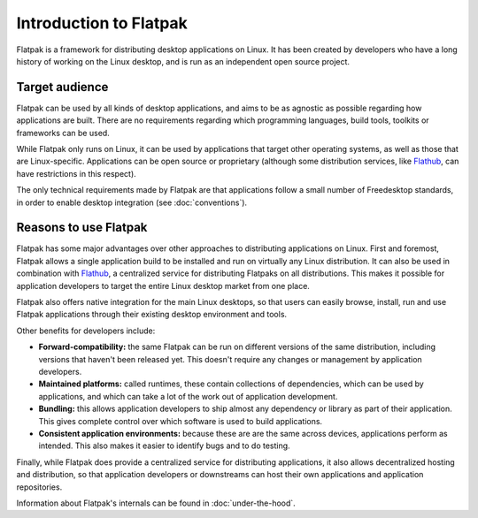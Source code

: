 Introduction to Flatpak
=======================

Flatpak is a framework for distributing desktop applications on Linux. It has been created by developers who have a long history of working on the Linux desktop, and is run as an independent open source project.

Target audience
---------------

Flatpak can be used by all kinds of desktop applications, and aims to be as agnostic as possible regarding how applications are built. There are no requirements regarding which programming languages, build tools, toolkits or frameworks can be used.

While Flatpak only runs on Linux, it can be used by applications that target other operating systems, as well as those that are Linux-specific. Applications can be open source or proprietary (although some distribution services, like `Flathub <https://flathub.org/>`_, can have restrictions in this respect).

The only technical requirements made by Flatpak are that applications follow a small number of Freedesktop standards, in order to enable desktop integration (see :doc:`conventions`).

Reasons to use Flatpak
----------------------

Flatpak has some major advantages over other approaches to distributing applications on Linux. First and foremost, Flatpak allows a single application build to be installed and run on virtually any Linux distribution. It can also be used in combination with `Flathub <https://flathub.org/>`_, a centralized service for distributing Flatpaks on all distributions. This makes it possible for application developers to target the entire Linux desktop market from one place.

Flatpak also offers native integration for the main Linux desktops, so that users can easily browse, install, run and use Flatpak applications through their existing desktop environment and tools.

Other benefits for developers include:

- **Forward-compatibility:** the same Flatpak can be run on different versions of the same distribution, including versions that haven't been released yet. This doesn't require any changes or management by application developers.
- **Maintained platforms:** called runtimes, these contain collections of dependencies, which can be used by applications, and which can take a lot of the work out of application development.
- **Bundling:** this allows application developers to ship almost any dependency or library as part of their application. This gives complete control over which software is used to build applications.
- **Consistent application environments:** because these are are the same across devices, applications perform as intended. This also makes it easier to identify bugs and to do testing.

Finally, while Flatpak does provide a centralized service for distributing applications, it also allows decentralized hosting and distribution, so that application developers or downstreams can host their own applications and application repositories.

Information about Flatpak's internals can be found in :doc:`under-the-hood`.
